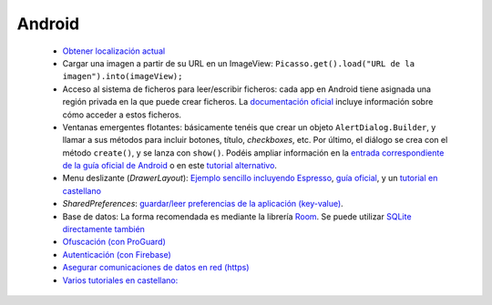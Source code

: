 Android
=========

  * `Obtener localización actual <https://developer.android.com/training/location/retrieve-current>`_
  * Cargar una imagen a partir de su URL en un ImageView: ``Picasso.get().load("URL de la imagen").into(imageView);``
  * Acceso al sistema de ficheros para leer/escribir ficheros: cada app en Android tiene asignada una región privada en la que puede crear ficheros. La `documentación oficial <https://developer.android.com/training/data-storage/app-specific#internal-access-files>`_ incluye información sobre cómo acceder a estos ficheros.
  * Ventanas emergentes flotantes: básicamente tenéis que crear un objeto ``AlertDialog.Builder``, y llamar a sus métodos para incluir botones, título, *checkboxes*, etc. Por último, el diálogo se crea con el método ``create()``, y se lanza con ``show()``. Podéis ampliar información en la `entrada correspondiente de la guía oficial de Android <https://developer.android.com/guide/topics/ui/dialogs>`_ o en este `tutorial alternativo <https://www.tutorialspoint.com/android/android_alert_dialoges.htm>`_.
  * Menu deslizante (*DrawerLayout*): `Ejemplo sencillo incluyendo Espresso <https://github.com/rivasjm/DrawerLayoutExample>`_, `guía oficial <https://developer.android.com/guide/navigation/navigation-ui#add_a_navigation_drawer>`_, y un `tutorial en castellano <https://danielme.com/2018/12/19/diseno-android-menu-lateral-con-navigation-drawer/>`_
  * *SharedPreferences*: `guardar/leer preferencias de la aplicación (key-value) <https://developer.android.com/training/data-storage/shared-preferences>`_.
  * Base de datos: La forma recomendada es mediante la librería `Room <https://developer.android.com/training/data-storage/room>`_. Se puede utilizar `SQLite directamente también <https://developer.android.com/training/data-storage/sqlite>`_
  * `Ofuscación (con ProGuard) <https://www.raywenderlich.com/7449-getting-started-with-proguard>`_
  * `Autenticación (con Firebase) <https://firebase.google.com/docs/auth/?utm_source=studio>`_
  * `Asegurar comunicaciones de datos en red (https) <https://www.raywenderlich.com/5634-securing-network-data-tutorial-for-android>`_
  * `Varios tutoriales en castellano: <http://www.sgoliver.net/blog/curso-de-programacion-android/indice-de-contenidos/>`_
